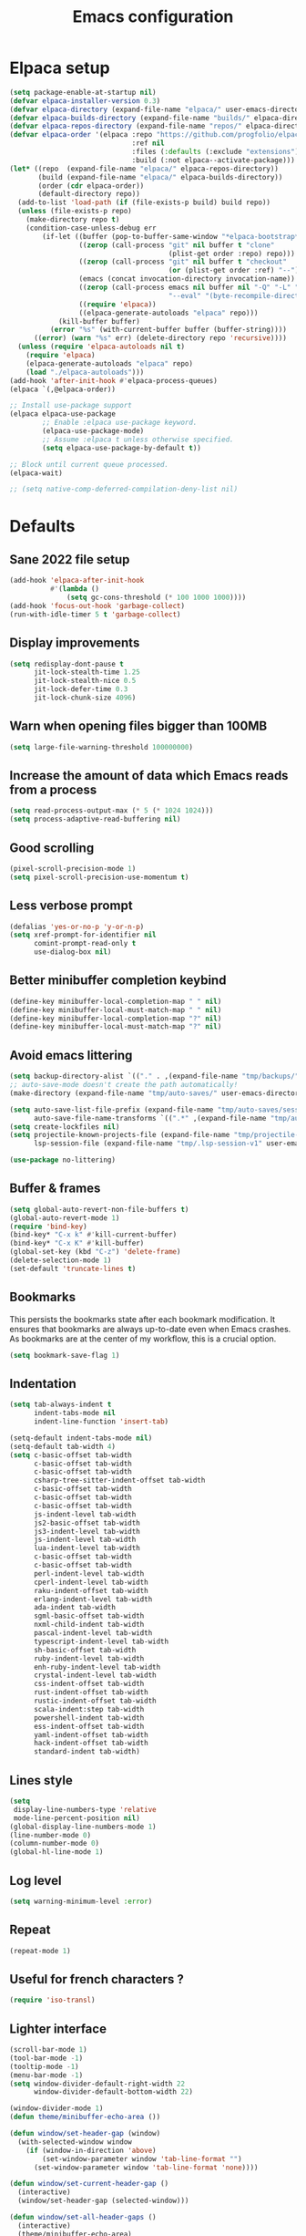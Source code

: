 #+TITLE: Emacs configuration
#+PROPERTY: header-args:emacs-lisp :tangle .emacs.d/init.el :mkdirp yes

* Elpaca setup
 #+BEGIN_SRC emacs-lisp
   (setq package-enable-at-startup nil)
   (defvar elpaca-installer-version 0.3)
   (defvar elpaca-directory (expand-file-name "elpaca/" user-emacs-directory))
   (defvar elpaca-builds-directory (expand-file-name "builds/" elpaca-directory))
   (defvar elpaca-repos-directory (expand-file-name "repos/" elpaca-directory))
   (defvar elpaca-order '(elpaca :repo "https://github.com/progfolio/elpaca.git"
                                 :ref nil
                                 :files (:defaults (:exclude "extensions"))
                                 :build (:not elpaca--activate-package)))
   (let* ((repo  (expand-file-name "elpaca/" elpaca-repos-directory))
          (build (expand-file-name "elpaca/" elpaca-builds-directory))
          (order (cdr elpaca-order))
          (default-directory repo))
     (add-to-list 'load-path (if (file-exists-p build) build repo))
     (unless (file-exists-p repo)
       (make-directory repo t)
       (condition-case-unless-debug err
           (if-let ((buffer (pop-to-buffer-same-window "*elpaca-bootstrap*"))
                    ((zerop (call-process "git" nil buffer t "clone"
                                          (plist-get order :repo) repo)))
                    ((zerop (call-process "git" nil buffer t "checkout"
                                          (or (plist-get order :ref) "--"))))
                    (emacs (concat invocation-directory invocation-name))
                    ((zerop (call-process emacs nil buffer nil "-Q" "-L" "." "--batch"
                                          "--eval" "(byte-recompile-directory \".\" 0 'force)")))
                    ((require 'elpaca))
                    ((elpaca-generate-autoloads "elpaca" repo)))
               (kill-buffer buffer)
             (error "%s" (with-current-buffer buffer (buffer-string))))
         ((error) (warn "%s" err) (delete-directory repo 'recursive))))
     (unless (require 'elpaca-autoloads nil t)
       (require 'elpaca)
       (elpaca-generate-autoloads "elpaca" repo)
       (load "./elpaca-autoloads")))
   (add-hook 'after-init-hook #'elpaca-process-queues)
   (elpaca `(,@elpaca-order))
#+END_SRC

#+BEGIN_SRC emacs-lisp
  ;; Install use-package support
  (elpaca elpaca-use-package
          ;; Enable :elpaca use-package keyword.
          (elpaca-use-package-mode)
          ;; Assume :elpaca t unless otherwise specified.
          (setq elpaca-use-package-by-default t))

  ;; Block until current queue processed.
  (elpaca-wait)
  
  ;; (setq native-comp-deferred-compilation-deny-list nil)
#+END_SRC

* Defaults
** Sane 2022 file setup
#+BEGIN_SRC emacs-lisp
  (add-hook 'elpaca-after-init-hook
            #'(lambda ()
                (setq gc-cons-threshold (* 100 1000 1000))))
  (add-hook 'focus-out-hook 'garbage-collect)
  (run-with-idle-timer 5 t 'garbage-collect)
#+END_SRC

** Display improvements
#+BEGIN_SRC emacs-lisp
  (setq redisplay-dont-pause t
        jit-lock-stealth-time 1.25
        jit-lock-stealth-nice 0.5
        jit-lock-defer-time 0.3
        jit-lock-chunk-size 4096)
#+END_SRC

** Warn when opening files bigger than 100MB
#+BEGIN_SRC emacs-lisp
  (setq large-file-warning-threshold 100000000)
#+END_SRC

** Increase the amount of data which Emacs reads from a process
#+BEGIN_SRC emacs-lisp
(setq read-process-output-max (* 5 (* 1024 1024)))
(setq process-adaptive-read-buffering nil)
#+END_SRC

** Good scrolling
#+begin_src emacs-lisp
  (pixel-scroll-precision-mode 1)
  (setq pixel-scroll-precision-use-momentum t)
#+end_src

** Less verbose prompt
#+BEGIN_SRC emacs-lisp
  (defalias 'yes-or-no-p 'y-or-n-p)
  (setq xref-prompt-for-identifier nil
        comint-prompt-read-only t
        use-dialog-box nil)
#+END_SRC

** Better minibuffer completion keybind
#+begin_src emacs-lisp
  (define-key minibuffer-local-completion-map " " nil)
  (define-key minibuffer-local-must-match-map " " nil)
  (define-key minibuffer-local-completion-map "?" nil)
  (define-key minibuffer-local-must-match-map "?" nil)
#+end_src

** Avoid emacs littering
#+BEGIN_SRC emacs-lisp
  (setq backup-directory-alist `(("." . ,(expand-file-name "tmp/backups/" user-emacs-directory))))
  ;; auto-save-mode doesn't create the path automatically!
  (make-directory (expand-file-name "tmp/auto-saves/" user-emacs-directory) t)
  
  (setq auto-save-list-file-prefix (expand-file-name "tmp/auto-saves/sessions/" user-emacs-directory)
        auto-save-file-name-transforms `((".*" ,(expand-file-name "tmp/auto-saves/" user-emacs-directory) t)))
  (setq create-lockfiles nil)
  (setq projectile-known-projects-file (expand-file-name "tmp/projectile-bookmarks.eld" user-emacs-directory)
        lsp-session-file (expand-file-name "tmp/.lsp-session-v1" user-emacs-directory))
  
  (use-package no-littering)
#+END_SRC

** Buffer & frames
#+BEGIN_SRC emacs-lisp
  (setq global-auto-revert-non-file-buffers t)
  (global-auto-revert-mode 1)
  (require 'bind-key)
  (bind-key* "C-x k" #'kill-current-buffer)
  (bind-key* "C-x K" #'kill-buffer)
  (global-set-key (kbd "C-z") 'delete-frame)
  (delete-selection-mode 1)
  (set-default 'truncate-lines t)
#+END_SRC

** Bookmarks
This persists the bookmarks state after each bookmark modification.
It ensures that bookmarks are always up-to-date even when Emacs crashes.
As bookmarks are at the center of my workflow, this is a crucial option.

#+begin_src emacs-lisp
  (setq bookmark-save-flag 1)
#+end_src

** Indentation
#+BEGIN_SRC emacs-lisp
  (setq tab-always-indent t
        indent-tabs-mode nil
        indent-line-function 'insert-tab)
  
  (setq-default indent-tabs-mode nil)
  (setq-default tab-width 4)
  (setq c-basic-offset tab-width
        c-basic-offset tab-width
        c-basic-offset tab-width
        csharp-tree-sitter-indent-offset tab-width
        c-basic-offset tab-width
        c-basic-offset tab-width
        c-basic-offset tab-width
        js-indent-level tab-width
        js2-basic-offset tab-width
        js3-indent-level tab-width
        js-indent-level tab-width
        lua-indent-level tab-width
        c-basic-offset tab-width
        c-basic-offset tab-width
        perl-indent-level tab-width
        cperl-indent-level tab-width
        raku-indent-offset tab-width
        erlang-indent-level tab-width
        ada-indent tab-width
        sgml-basic-offset tab-width
        nxml-child-indent tab-width
        pascal-indent-level tab-width
        typescript-indent-level tab-width
        sh-basic-offset tab-width
        ruby-indent-level tab-width
        enh-ruby-indent-level tab-width
        crystal-indent-level tab-width
        css-indent-offset tab-width
        rust-indent-offset tab-width
        rustic-indent-offset tab-width
        scala-indent:step tab-width
        powershell-indent tab-width
        ess-indent-offset tab-width
        yaml-indent-offset tab-width
        hack-indent-offset tab-width
        standard-indent tab-width)
#+END_SRC

** Lines style
#+begin_src emacs-lisp
  (setq
   display-line-numbers-type 'relative
   mode-line-percent-position nil)
  (global-display-line-numbers-mode 1)
  (line-number-mode 0)
  (column-number-mode 0)
  (global-hl-line-mode 1)
#+end_src

** Log level
#+BEGIN_SRC emacs-lisp
  (setq warning-minimum-level :error)
#+END_SRC

** Repeat
#+begin_src emacs-lisp
  (repeat-mode 1)
#+end_src

** Useful for french characters ?
#+begin_src emacs-lisp
  (require 'iso-transl)
#+end_src

** Lighter interface
#+BEGIN_SRC emacs-lisp
  (scroll-bar-mode 1)
  (tool-bar-mode -1)
  (tooltip-mode -1)
  (menu-bar-mode -1)
  (setq window-divider-default-right-width 22
        window-divider-default-bottom-width 22)

  (window-divider-mode 1)
  (defun theme/minibuffer-echo-area ())

  (defun window/set-header-gap (window)
    (with-selected-window window
      (if (window-in-direction 'above)
          (set-window-parameter window 'tab-line-format "")
        (set-window-parameter window 'tab-line-format 'none))))

  (defun window/set-current-header-gap ()
    (interactive)
    (window/set-header-gap (selected-window)))

  (defun window/set-all-header-gaps ()
    (interactive)
    (theme/minibuffer-echo-area)
    (dolist (frame (frame-list))
      (with-selected-frame frame
        (dolist (window (window-list))
          (window/set-header-gap window)))))


  (add-hook 'window-configuration-change-hook #'window/set-all-header-gaps)
#+END_SRC

** Fonts setting
#+BEGIN_SRC emacs-lisp
  (setq-default fill-column 100)

  (set-face-attribute 'default nil :font "SauceCodePro NF-11")

  ;; Set the fixed pitch face
  (set-face-attribute 'fixed-pitch nil :font "SauceCodePro NF-11")

  ;; Set the variable pitch face
  (set-face-attribute 'variable-pitch nil :font "Cantarell-11" :weight 'regular)

  (defun disable-mixed-pitch ()
    (interactive)
    (mixed-pitch-mode -1))

  (use-package mixed-pitch
    :hook
    (org-mode . mixed-pitch-mode))
#+END_SRC

* Utils
#+BEGIN_SRC emacs-lisp
  (defun utils/s-truncate (len s &optional ellipsis)
    "Like `s-truncate' but
  - return S when LEN is nil
  - return empty string when len is shorter than ELLIPSIS"
    (declare (pure t) (side-effect-free t))
    (let ((ellipsis (or ellipsis "...")))
      (cond
       ((null len) s)
       ((< len (length ellipsis)) "")
       (t (s-truncate len s ellipsis)))))
#+END_SRC

* Dracula theme
#+BEGIN_SRC emacs-lisp
  (load-file "~/.emacs.d/custom_packages/dracula-theme.el")
  (load-theme 'dracula t)

  (fringe-mode '(24 . 8))

  (defun theme/minibuffer-echo-area ()
    (interactive)
    (dolist (buf '( " *Minibuf-1*"))
      (with-current-buffer (get-buffer-create buf)
        (face-remap-add-relative 'default :background "#44475a")
        (face-remap-add-relative 'fringe :background "#44475a")))
    (dolist (buf '(" *Minibuf-0*" " *Echo Area 0*" " *Echo Area 1*"))
      (with-current-buffer (get-buffer-create buf)
        (when (= (buffer-size) 0)
          (insert " "))
        ;; Don't allow users to kill these buffers, as it destroys the hack
        (add-hook 'kill-buffer-query-functions #'ignore nil 'local)
        (set-window-scroll-bars (minibuffer-window) nil nil)
        (face-remap-add-relative 'default :background "#282a36")
        (face-remap-add-relative 'fringe :background "#282a36"))))
#+END_SRC

* All the icons
#+BEGIN_SRC emacs-lisp
  (use-package all-the-icons
    :if (display-graphic-p))
#+END_SRC

* Doom mode-line
#+BEGIN_SRC emacs-lisp
  (use-package doom-modeline
    :config
    (defun my-doom-modeline--font-height ()
      "Calculate the actual char height of the mode-line."
      (- (frame-char-height) 10))
    (advice-add #'doom-modeline--font-height :override #'my-doom-modeline--font-height)
    (setq doom-modeline-battery nil
          doom-modeline-time nil
          doom-modeline-workspace-name nil
          doom-modeline-bar-width 1
          doom-modeline-window-width-limit nil
          doom-modeline-height 22
          doom-modeline-major-mode-icon nil
          doom-modeline-icon t
          doom-modeline-unicode-fallback nil
          doom-modeline-buffer-file-name-style 'relative-from-project)

    (setq all-the-icons-scale-factor 0.95)

    (remove-hook 'display-time-mode-hook #'doom-modeline-override-time-modeline)
    (remove-hook 'doom-modeline-mode-hook #'doom-modeline-override-time-modeline)

    (defun doom-modeline/segment--buffer-info (orig-fn &rest args)
      "`doom-modeline-segment--buffer-info' but truncate."
      (let ((max-size (window-width)))
        (utils/s-truncate (max 10 (- max-size (if (> max-size 93) 30 50)))
                          (format-mode-line (apply orig-fn args))
                          "...")))

    (advice-add #'doom-modeline-segment--buffer-info :around #'doom-modeline/segment--buffer-info)

    (doom-modeline-mode 1))
#+END_SRC

* Search & completion
** Built-in setup
#+begin_src emacs-lisp
    (setq tab-always-indent t
          completions-format 'one-column
          completions-header-format nil
          completion-show-help t
          completion-show-inline-help t
          completions-max-height nil
          completion-auto-select nil)

    (setq-default isearch-lazy-count t
                  isearch-allow-motion t)
  #+end_src

** Vertico
#+BEGIN_SRC emacs-lisp
  (use-package vertico
    :config
    (load-file "~/.emacs.d/elpaca/repos/vertico/extensions/vertico-multiform.el")
    (load-file "~/.emacs.d/elpaca/repos/vertico/extensions/vertico-flat.el")
    (setq vertico-cycle t
          vertico-flat-format '(:multiple
                                #("| %s" 0 1
                                  (face minibuffer-prompt)
                                  3 4
                                  (face minibuffer-prompt))
                                :single
                                #("| %s" 0 1
                                  (face minibuffer-prompt)
                                  1 3
                                  (face success)
                                  3 4
                                  (face minibuffer-prompt))
                                :prompt
                                #("| %s" 0 1
                                  (face minibuffer-prompt)
                                  3 4
                                  (face minibuffer-prompt))
                                :separator
                                #("    " 0 3
                                  (face minibuffer-prompt))
                                :ellipsis
                                #("…" 0 1
                                  (face minibuffer-prompt))
                                :no-match "| No match"))
    (vertico-mode 1))

  (use-package vertico-posframe
    :config
    (defun vertico/reset-position ()
      (interactive)
      (setq vertico/position nil))
    (vertico/reset-position)
    (advice-add 'vertico-posframe--minibuffer-exit-hook :after #'vertico/reset-position)

    (defun vertico/posframe-poshandler-point (info)
      (let ((position
             (if vertico/position
                 vertico/position
               (if (eq (buffer-local-value 'major-mode (window-buffer (old-selected-window))) 'exwm-mode)
                   (posframe-poshandler-window-center info)
                 (posframe-poshandler-point-1 info)))))
        (setq vertico/position position)
        vertico/position))

    (setq vertico-posframe-poshandler 'vertico/posframe-poshandler-point
          vertico-posframe-border-width 8
          vertico-posframe-min-width 120)

    (vertico-posframe-mode 1)

    (defun posframe/poshandler-frame-top-left-corner (_info)
      (cons 0 (tab-bar-height (selected-frame) 1)))

    (defun posframe/poshandler-frame-top-right-corner (_info)
      (cons -1 (tab-bar-height (selected-frame) 1)))

    (defun vertico/consult-buffer-top-right ()
      (interactive)
      (let ((vertico-posframe-poshandler 'posframe/poshandler-frame-top-right-corner))
        (consult-buffer)))

    (defun vertico/app-launcher-run-app-top-left ()
      (interactive)
      (let ((vertico-posframe-poshandler 'posframe/poshandler-frame-top-left-corner))
        (app-launcher-run-app))))
#+END_SRC

** Company
#+BEGIN_SRC emacs-lisp
  (use-package company
    :hook (emacs-lisp-mode . (lambda () (setq-local company-backends '(company-elisp))))
    :bind (:map company-active-map
                ("<tab>" . company-complete-selection))
    (:map company-active-map
          ("<return>" . nil)
          ("RET" . nil)
          ("M-<return>" . company-complete-selection))
    :config
    (setq company-require-match nil
          company-minimum-prefix-length 1
          company-idle-delay 0.3
          company-selection-wrap-around t
          company-tooltip-limit 10
          company-backends '((company-files :separate company-yasnippet :separate company-capf)))
    (global-company-mode))

  (use-package company-box
    :hook (org-mode . company-box-mode)
    :config
    (setq
     company-box-scrollbar nil
     company-box-doc-enable nil))
#+END_SRC

** Embark
#+BEGIN_SRC emacs-lisp
  (use-package embark
    :bind (
           :map minibuffer-local-map
           ("C-c e" . embark-act)))
#+END_SRC

** Consult
#+BEGIN_SRC emacs-lisp
  (use-package consult
    :bind (;; C-c bindings (mode-specific-map)
           ("C-c h" . consult-history)
           ("C-c m" . consult-mode-command)
           ("C-c k" . consult-kmacro)
           ;; C-x bindings (ctl-x-map)
           ("C-x M-:" . consult-complex-command)     ;; orig. repeat-complex-command
           ("C-x b" . consult-buffer)                ;; orig. switch-to-buffer
           ("C-x 4 b" . consult-buffer-other-window) ;; orig. switch-to-buffer-other-window
           ("C-x 5 b" . consult-buffer-other-frame)  ;; orig. switch-to-buffer-other-frame
           ("C-x r b" . consult-bookmark)            ;; orig. bookmark-jump
           ("C-c b" . consult-bookmark)
           ("C-x p b" . consult-project-buffer)      ;; orig. project-switch-to-buffer
           ;; Custom M-# bindings for fast register access
           ("M-#" . consult-register-load)
           ("M-'" . consult-register-store)          ;; orig. abbrev-prefix-mark (unrelated)
           ("C-M-#" . consult-register)
           ;; Other custom bindings
           ("M-y" . consult-yank-pop)                ;; orig. yank-pop
           ("<help> a" . consult-apropos)            ;; orig. apropos-command
           ;; M-g bindings (goto-map)
           ("M-g e" . consult-compile-error)
           ("M-g f" . consult-flycheck)               ;; Alternative: consult-flycheck
           ("M-g g" . consult-goto-line)             ;; orig. goto-line
           ("M-g M-g" . consult-goto-line)           ;; orig. goto-line
           ("M-g o" . consult-outline)               ;; Alternative: consult-org-heading
           ("M-g m" . consult-mark)
           ("M-g k" . consult-global-mark)
           ("M-g i" . consult-imenu)
           ("M-g I" . consult-imenu-multi)
           ;; M-s bindings (search-map)
           ("M-s e" . consult-isearch-history)
           ("M-s d" . consult-find)
           ("M-s D" . consult-locate)
           ("M-s g" . consult-grep)
           ("M-s G" . consult-git-grep)
           ("M-s r" . consult-ripgrep)
           ("M-s l" . consult-line)
           ("M-s L" . consult-line-multi)
           ("M-s m" . consult-multi-occur)
           ("M-s k" . consult-keep-lines)
           ("M-s u" . consult-focus-lines)
           ;; Minibuffer history
           :map minibuffer-local-map
           ("M-s" . consult-history)                 ;; orig. next-matching-history-element
           ("M-r" . consult-history))                ;; orig. previous-matching-history-element
    :init
    (setq register-preview-delay 0.5
          register-preview-function #'consult-register-format
          xref-show-xrefs-function #'consult-xref
          xref-show-definitions-function #'consult-xref
          consult-buffer-sources '(consult--source-hidden-buffer consult--source-modified-buffer consult--source-buffer consult--source-recent-file consult--source-file-register consult--source-project-buffer-hidden consult--source-project-recent-file-hidden))

    (advice-add #'register-preview :override #'consult-register-window)
    :config
    (consult-customize
     consult-theme
     :preview-key "M-."
     consult-ripgrep consult-git-grep consult-grep
     consult-bookmark consult-recent-file consult-xref
     consult--source-bookmark consult--source-recent-file
     consult--source-buffer
     :preview-key "M-."
     consult--source-project-recent-file
     :preview-key "M-.")
    (setq consult-narrow-key "<"))

  (use-package embark-consult)
#+END_SRC

** Orderless
#+BEGIN_SRC emacs-lisp
  (use-package orderless
    :init
    (setq completion-styles '(orderless)
    completion-category-defaults nil
    completion-category-overrides '((file (styles partial-completion)))))
#+END_SRC

* Org mode
#+BEGIN_SRC emacs-lisp
  (use-package org
    :config
    (setq org-confirm-babel-evaluate nil)
    (defun org/org-babel-tangle-config ()
      (when (or (string-equal (buffer-file-name)
                              (expand-file-name "~/.dotfiles/README.org"))
                (string-equal (buffer-file-name)
                              (expand-file-name "~/.dotfiles/qutebrowser/README.org"))
                (string-equal (buffer-file-name)
                              (expand-file-name "~/.dotfiles/emacs/README.org"))
                (string-equal (buffer-file-name)
                              (expand-file-name "~/.dotfiles/emacs/desktop.org"))
                (string-equal (buffer-file-name)
                              (expand-file-name "~/.dotfiles/herbstluftwm/README.org"))
                (string-equal (buffer-file-name)
                              (expand-file-name "~/.dotfiles/rofi/README.org"))
                (string-equal (buffer-file-name)
                              (expand-file-name "~/.dotfiles/polybar/README.org"))
                (string-equal (buffer-file-name)
                              (expand-file-name "~/.dotfiles/kmonad/README.org"))
                (string-equal (buffer-file-name)
                              (expand-file-name "~/.dotfiles/emacs/local.org")))
        ;; Dynamic scoping to the rescue
        (let ((org-confirm-babel-evaluate nil))
          (org-babel-tangle))))
    (add-hook 'org-mode-hook (lambda () (add-hook 'after-save-hook #'org/org-babel-tangle-config)))
    (custom-set-faces
     '(org-level-1 ((t (:inherit outline-1 :height 2.5))))
     '(org-level-2 ((t (:inherit outline-2 :height 1.8))))
     '(org-level-3 ((t (:inherit outline-3 :height 1.4))))
     '(org-level-4 ((t (:inherit outline-4 :height 1.2))))
     '(org-level-5 ((t (:inherit outline-5 :height 1.0))))))
#+END_SRC

** Org modern (pimp my org)
#+BEGIN_SRC emacs-lisp
  (use-package org-modern
    :config
    (setq
     ;; Edit settings
     org-auto-align-tags nil
     org-tags-column 0
     org-catch-invisible-edits 'show-and-error
     org-special-ctrl-a/e t
     org-insert-heading-respect-content t

     ;; Org styling, hide markup etc.
     org-hide-emphasis-markers t
     org-pretty-entities nil
     org-ellipsis "…"

     ;; Agenda styling
     org-agenda-block-separator ?─
     org-agenda-time-grid
     '((daily today require-timed)
       (800 1000 1200 1400 1600 1800 2000)
       " ┄┄┄┄┄ " "┄┄┄┄┄┄┄┄┄┄┄┄┄┄┄")
     org-agenda-current-time-string
     "⭠ now ─────────────────────────────────────────────────")

    ;; Enable org-modern-mode
    (add-hook 'org-mode-hook #'org-modern-mode)
    (add-hook 'orgtbl-mode #'org-modern-mode)
    (add-hook 'org-agenda-finalize-hook #'org-modern-agenda))
#+END_SRC
* Time package

#+BEGIN_SRC emacs-lisp
  (use-package time
    :elpaca nil
    :commands world-clock
    :config
    (setq display-time-interval 60)
    (setq display-time-mail-directory nil)
    (setq display-time-default-load-average nil))
#+END_SRC

* Wait for previous packages to load
#+BEGIN_SRC emacs-lisp
  (elpaca-wait)
#+END_SRC

* Tab bar setup
#+BEGIN_SRC emacs-lisp
  (setq tab/space-between-status-element "    ")

  (defun tab-bar-format-menu-bar ()
    "Produce the Menu button for the tab bar that shows the menu bar."
    `((menu-bar menu-item (propertize (concat " " (all-the-icons-material "power_settings_new" :v-adjust -0.15 :height 1.3)))
                tab-bar-menu-bar :help "Menu Bar")))

  (defun tab-bar/application-launcher (event)
    "Launch application"
    (interactive "e")
    (vertico/app-launcher-run-app-top-left))

  (defun tab-bar-format-application-launcher ()
    "Produce the Menu button for the tab bar application launcher."
    `((menu-bar menu-item (propertize (concat tab/space-between-status-element (all-the-icons-material "apps" :v-adjust -0.14 :height 1.3)))
                tab-bar/application-launcher :help "Application launcher")))

  (defun tab-bar/kill-buffer (event)
    "Close selected buffer"
    (interactive "e")
    (kill-current-buffer))

  (defun tab-bar-format-kill-buffer ()
    "Produce the Menu button for the tab bar close buffer."
    `((menu-bar menu-item ""
                tab-bar/kill-buffer :help "Close selected buffer")))

  (defun tab-bar/close-window (event)
    "Close selected window"
    (interactive "e")
    (delete-window))

  (defun tab-bar-format-close-window ()
    "Produce the Menu button for the tab bar close window."
    `((menu-bar menu-item "    "
                tab-bar/close-window :help "Close selected window")))

  (defun tab-bar/switch-buffer (event)
    "Switch buffer"
    (interactive "e")
    (vertico/consult-buffer-top-right))

  (defun tab-bar-format-switch-buffer ()
    "Produce the Menu button for the tab bar switch buffer."
    `((menu-bar menu-item ""
                tab-bar/switch-buffer :help "Switch current buffer")))

  (defun tab/tab-bar-tab-face-default (tab)
    (if (and (> (length (tab-bar-tabs)) 1) (eq (car tab) 'current-tab)) 'tab-bar-tab 'tab-bar-tab-inactive))

  (defun tab/tab-bar-tab-name-format (tab i)
    (let ((current-p (eq (car tab) 'current-tab)))
      (propertize
       (concat tab/space-between-status-element (if (and tab-bar-tab-hints (> (length (tab-bar-tabs)) 1)) (format "%d: " i))
               (alist-get 'name tab)
               tab/space-between-status-element)
       'face (funcall tab-bar-tab-face-function tab))))

  (setq tab-bar-format '(tab-bar-separator
                         tab-bar-format-menu-bar
                         tab-bar-separator
                         tab-bar-format-application-launcher
                         tab-bar-separator
                         tab-bar-format-tabs
                         tab-bar-separator
                         tab-bar-format-align-right
                         tab-bar-format-global
                         tab-bar-separator
                         tab-bar-format-switch-buffer
                         tab-bar-separator
                         tab-bar-format-close-window
                         tab-bar-format-kill-buffer
                         tab-bar-separator)
        tab-bar-tab-face-function 'tab/tab-bar-tab-face-default)

  (defun tab/setup ()
    (interactive)
    (display-time-mode -1)
    (display-battery-mode -1)

    (setq tab-bar-tab-name-format-function #'tab/tab-bar-tab-name-format
          tab-bar-close-button-show nil
          tab-bar-tab-hints t
          tab-bar-border 1
          tab-bar-auto-width-max nil
          tab-bar-auto-width t)

    (setq global-mode-string '("" display-time-string tab/space-between-status-element battery-mode-line-string tab/space-between-status-element))

    (setq display-time-format (concat tab/space-between-status-element "  " (all-the-icons-faicon "clock-o" :v-adjust 0) "   %d-%m-%Y %H:%M"))
    (display-time-mode 1)

    (when (and battery-status-function
               (not (string-match-p "N/A"
                                    (battery-format "%B"
                                                    (funcall battery-status-function))))
               (not (string-match-p "unknown"
                                    (battery-format "%B"
                                                    (funcall battery-status-function)))))
      (setq battery-mode-line-format
            (cond ((eq battery-status-function #'battery-linux-proc-acpi) "%b%p%%,%d°C")
                  (battery-status-function "%b%p%%")))
      (display-battery-mode 1)
      (defun battery-update ()
        "Update battery status information in the mode line."
        (let* ((data (and battery-status-function (funcall battery-status-function)))
               (percentage (car (read-from-string (cdr (assq ?p data)))))
               (status (cdr (assoc ?L data)))
               (charging? (or (string-equal "AC" status)
                              (string-equal "on-line" status)))
               (res (and battery-mode-line-format
                         (or (not (numberp percentage))
                             (<= percentage battery-mode-line-limit))
                         (cond (charging? (concat "    " (all-the-icons-alltheicon "battery-charging" :v-adjust 0 :height 1.3) "  " (battery-format battery-mode-line-format data)))
                               ((< percentage 5) (concat "    " (all-the-icons-faicon "battery-empty" :v-adjust 0.05) "  " (battery-format battery-mode-line-format data)))
                               ((< percentage 25) (concat "    " (all-the-icons-faicon "battery-quarter" :v-adjust 0.05) "  " (battery-format battery-mode-line-format data)))
                               ((< percentage 50) (concat "    " (all-the-icons-faicon "battery-half" :v-adjust 0.05) "  " (battery-format battery-mode-line-format data)))
                               ((< percentage 95) (concat "    " (all-the-icons-faicon "battery-three-quarters" :v-adjust 0.05) "  " (battery-format battery-mode-line-format data)))
                               (t (concat "  " (all-the-icons-faicon "battery-full" :v-adjust 0.05) "  " (battery-format battery-mode-line-format data))))))
               (len (length res)))
          (unless (zerop len)
            (cond ((not (numberp percentage)))
                  ((< percentage battery-load-critical)
                   (add-face-text-property 0 len 'battery-load-critical t res))
                  ((< percentage battery-load-low)
                   (add-face-text-property 0 len 'battery-load-low t res)))
            (put-text-property 0 len 'help-echo "Battery status information" res))
          (setq battery-mode-line-string (or res ""))
          (run-hook-with-args 'battery-update-functions data))
        (force-mode-line-update t))
      (battery-update))

    (setq global-mode-string '("" display-time-string battery-mode-line-string tab/space-between-status-element)))

  (tab-bar-mode 1)

  (add-hook 'elpaca-after-init-hook #'tab/setup)
#+END_SRC

* Start desktop mode if needed
#+BEGIN_SRC emacs-lisp
  (autoload 'exwm-enable "~/.emacs.d/desktop.el")
#+END_SRC

* Movement packages
** Ace window
#+BEGIN_SRC emacs-lisp
  (use-package ace-window
    :config
    (global-set-key (kbd "M-o") 'ace-window)
    (setq
     aw-keys '(?1 ?2 ?3 ?4 ?5 ?6 ?7 ?8 ?9 ?0)
     aw-background nil
     aw-dispatch-always t
     aw-display-mode-overlay nil
     aw-minibuffer-flag t)
    (setq aw-dispatch-alist
          '((?x aw-delete-window "Delete Window")
            (?M aw-swap-window "Swap Windows")
            (?m aw-move-window "Move Window")
            (?c aw-copy-window "Copy Window")
            (?j aw-switch-buffer-in-window "Select Buffer")
            (?n aw-flip-window)
            (?u aw-switch-buffer-other-window "Switch Buffer Other Window")
            (?c aw-split-window-fair "Split Fair Window")
            (?v aw-split-window-vert "Split Vert Window")
            (?b aw-split-window-horz "Split Horz Window")
            (?o delete-other-windows "Delete Other Windows")
            (?? aw-show-dispatch-help)))
    (ace-window-display-mode 1))
#+END_SRC

** Avy
#+BEGIN_SRC emacs-lisp
  (use-package avy
    :config
    (require 'bind-key)
    (bind-key "M-j" #'avy-goto-char-timer))
#+END_SRC

** Multiple cursors (with macrursors)
  (use-package multiple-cursors
    :hook
    ((multiple-cursors-mode . (lambda ()
                                (set-face-attribute 'mc/cursor-bar-face nil :height 1 :background nil :inherit 'cursor))))
    :config
    (global-set-key (kbd "C-S-c C-S-c") 'mc/edit-lines)
    (global-set-key (kbd "C->") 'mc/mark-next-like-this)
    (global-set-key (kbd "C-<") 'mc/mark-previous-like-this)
    (global-set-key (kbd "C-;") 'mc/mark-all-like-this)
    (global-set-key (kbd "C-S-<mouse-1>") 'mc/add-cursor-on-click)
    (setq mc/black-list-prefer t))
#+BEGIN_SRC emacs-lisp
  (elpaca (macrursors :host github :repo "corytertel/macrursors"))

  (eval-after-load "macrursors"
    '(progn (dolist (mode '(company-mode))
              (add-hook 'macrursors-pre-finish-hook mode)
              (add-hook 'macrursors-post-finish-hook mode))
            (define-prefix-command 'macrursors-mark-map)
            (global-set-key (kbd "C-c SPC") #'macrursors-select)
            (global-set-key (kbd "C->") #'macrursors-mark-next-instance-of)
            (global-set-key (kbd "C-<") #'macrursors-mark-previous-instance-of)
            (global-set-key (kbd "C-;") 'macrursors-mark-map)
            (define-key macrursors-mark-map (kbd "C-;") #'macrursors-mark-all-instances-of)
            (define-key macrursors-mark-map (kbd ";") #'macrursors-mark-all-instances-of)
            (define-key macrursors-mark-map (kbd "i") #'macrursors-mark-all-lines-or-instances)
            (define-key macrursors-mark-map (kbd "l") #'macrursors-mark-all-lists)
            (define-key macrursors-mark-map (kbd "s") #'macrursors-mark-all-symbols)
            (define-key macrursors-mark-map (kbd "e") #'macrursors-mark-all-sexps)
            (define-key macrursors-mark-map (kbd "f") #'macrursors-mark-all-defuns)
            (define-key macrursors-mark-map (kbd "n") #'macrursors-mark-all-numbers)
            (define-key macrursors-mark-map (kbd ".") #'macrursors-mark-all-sentences)
            (define-key macrursors-mark-map (kbd "r") #'macrursors-mark-all-lines)))
#+END_SRC

** kmacro-x
#+BEGIN_SRC emacs-lisp
  (use-package kmacro-x
    :init (kmacro-x-atomic-undo-mode 1))
#+END_SRC

** Easy mark
#+BEGIN_SRC emacs-lisp
  (use-package easy-kill
    :config
    (global-set-key (kbd "C-=") 'easy-mark))
#+END_SRC

** vundu
#+begin_src emacs-lisp
  (use-package vundo
    :config
    (setq vundo-glyph-alist vundo-unicode-symbols)
    (global-unset-key (kbd "C-?"))
    (global-set-key (kbd "C-?") 'vundo))
#+end_src

* Advanced Appearance
** Posframe
Handle absolute posframe position. This allows for deparenting, ensuring windows are placed on top of X windows in EXWM for instance.

#+BEGIN_SRC emacs-lisp
  (with-eval-after-load 'posframe
    (defun posframe/deparent (frame)
      (set-frame-parameter frame 'parent-frame nil)
      frame)

    (advice-add 'posframe-show :filter-return #'posframe/deparent)

    (defun posframe/poshandler-window-bottom-left-corner (info)
      "Posframe's position handler.

  This poshandler function let bottom left corner of posframe align to
  bottom left corner of window.

  The structure of INFO can be found in docstring of
  `posframe-show'."
      (let* ((parent-frame (plist-get info :parent-frame))
             (parent-frame-position (frame-position parent-frame))
             (window-left (+ (car parent-frame-position) (plist-get info :parent-window-left)))
             (window-top (+ (cdr parent-frame-position) (plist-get info :parent-window-top)))
             (window-height (plist-get info :parent-window-height))
             (posframe-height (plist-get info :posframe-height))
             (mode-line-height (plist-get info :mode-line-height)))
        (cons window-left
              (+ window-top window-height
                 (- 0 mode-line-height posframe-height)))))

    (defun posframe/poshandler-window-bottom-center (info)
      "Posframe's position handler.

      This poshandler function let bottom edge center of posframe align
      to bottom edge center of window.

      The structure of INFO can be found in docstring of
      `posframe-show'."
      (let* ((parent-frame (plist-get info :parent-frame))
             (parent-frame-position (frame-position parent-frame))
             (window-left (+ (car parent-frame-position) (plist-get info :parent-window-left)))
             (window-top (+ (cdr parent-frame-position) (plist-get info :parent-window-top)))
             (window-width (plist-get info :parent-window-width))
             (window-height (plist-get info :parent-window-height))
             (posframe-width (plist-get info :posframe-width))
             (posframe-height (plist-get info :posframe-height))
             (mode-line-height (plist-get info :mode-line-height)))
        (cons (max 0 (+ window-left (/ (- window-width posframe-width (window-right-divider-width)) 2)))
              (+ window-top window-height
                 (- 0 mode-line-height posframe-height)))))

    (defun posframe/poshandler-window-top-or-bottom-right-corner (info)
      "Posframe's position handler.

        This poshandler function let top right corner of posframe align to
        top left right of window.

        The structure of INFO can be found in docstring of
        `posframe-show'."
      (let* ((parent-frame (plist-get info :parent-frame))
             (parent-frame-position (frame-position parent-frame))
             (window-left (+ (car parent-frame-position) (plist-get info :parent-window-left)))
             (window-top (+ (cdr parent-frame-position) (plist-get info :parent-window-top)))
             (window-width (plist-get info :parent-window-width))
             (window-height (plist-get info :parent-window-height))
             (posframe-width (plist-get info :posframe-width))
             (posframe-height (plist-get info :posframe-height))
             (x (- (+ window-left window-width) posframe-width (window-right-divider-width)))
             (top-y (+ window-top (window-header-line-height))))
        (if (> (cdr (window-absolute-pixel-position)) (+ top-y posframe-height))
            (cons x top-y)
          (cons x (- (+ top-y window-height) posframe-height (window-mode-line-height)))))))
#+END_SRC
** Hideshow
#+BEGIN_SRC emacs-lisp
  (use-package hideshow
    :elpaca nil
    :hook
    (prog-mode . hs-minor-mode)
    :bind (
           :map prog-mode-map
           ("C-<tab>" . hs-cycle)
           ("C-<iso-lefttab>" . hs-global-cycle))
    :config
    (defun hs-cycle (&optional level)
      (interactive "p")
      (let (message-log-max
            (inhibit-message t))
        (if (= level 1)
            (pcase last-command
              ('hs-cycle
               (hs-hide-level 1)
               (setq this-command 'hs-cycle-children))
              ('hs-cycle-children
               ;; TODO: Fix this case. `hs-show-block' needs to be
               ;; called twice to open all folds of the parent
               ;; block.
               (save-excursion (hs-show-block))
               (hs-show-block)
               (setq this-command 'hs-cycle-subtree))
              ('hs-cycle-subtree
               (hs-hide-block))
              (_
               (if (not (hs-already-hidden-p))
                   (hs-hide-block)
                 (hs-hide-level 1)
                 (setq this-command 'hs-cycle-children))))
          (hs-hide-level level)
          (setq this-command 'hs-hide-level))))

    (defun hs-global-cycle ()
      (interactive)
      (pcase last-command
        ('hs-global-cycle
         (save-excursion (hs-show-all))
         (setq this-command 'hs-global-show))
        (_ (hs-hide-all)))))
#+END_SRC

** All the icons
#+BEGIN_SRC emacs-lisp
  (use-package all-the-icons
    :if (display-graphic-p))
#+END_SRC

#+BEGIN_SRC emacs-lisp
  (use-package all-the-icons-dired
    :hook
    (dired-mode . all-the-icons-dired-mode))
#+END_SRC

#+BEGIN_SRC emacs-lisp
  (use-package all-the-icons-ibuffer
    :after all-the-icons)
#+END_SRC

** Coding style
#+BEGIN_SRC emacs-lisp
  (add-hook 'prog-mode-hook #'subword-mode)
  (defun custom/coding-faces ()
    (interactive)
    (set-face-attribute 'font-lock-keyword-face nil :weight 'ultra-bold)
    (set-face-attribute 'font-lock-comment-face nil :slant 'italic :weight 'normal)
    (set-face-attribute 'font-lock-function-name-face nil :slant 'italic :weight 'semi-bold)
    (set-face-attribute 'font-lock-string-face nil :weight 'normal :slant 'italic))

  (add-hook 'prog-mode-hook #'custom/coding-faces)
#+END_SRC

** Ediff style
#+BEGIN_SRC emacs-lisp
  (use-package ediff
      :elpaca nil
      :config
      (setq ediff-window-setup-function 'ediff-setup-windows-plain
            ediff-split-window-function 'split-window-horizontally))
#+END_SRC

* Utilities
** Sudo edit
#+BEGIN_SRC emacs-lisp
  (use-package sudo-edit)
#+END_SRC

** which-key
#+BEGIN_SRC emacs-lisp
  (use-package which-key
    :config
    (setq which-key-min-display-lines 25)
    (which-key-mode 1))

  (use-package which-key-posframe
    :config
    (setq which-key-posframe-poshandler 'posframe/poshandler-window-bottom-center)
    (which-key-posframe-mode 1))
#+END_SRC

** Whole line or region
#+begin_src emacs-lisp
  (use-package whole-line-or-region
    :config
    (whole-line-or-region-global-mode 1))
#+end_src

** Ibuffer
#+begin_src emacs-lisp
  (use-package ibuffer-vc
    :config
    (setq ibuffer-formats
          '((mark modified read-only " "
                  (name 80 80 :left :elide) ; change: 30s were originally 18s
                  " "
                  (size 9 -1 :right)
                  " "
                  (mode 16 16 :left :elide)
                  " " filename-and-process)
            (mark " "
                  (name 16 -1)
                  " " filename)))

    (defun ibuffer/apply-filter-groups ()
      "Combine my saved ibuffer filter groups with those generated
     by `ibuffer-vc-generate-filter-groups-by-vc-root'"
      (interactive)
      (setq ibuffer-filter-groups
            (append
             (list '("EXWM" (mode . exwm-mode)))
             (ibuffer-vc-generate-filter-groups-by-vc-root)
             ibuffer-saved-filter-groups))

      (let ((ibuf (get-buffer "*Ibuffer*")))
        (when ibuf
          (with-current-buffer ibuf
            (pop-to-buffer ibuf)
            (ibuffer-update nil t)))))

    (add-hook 'ibuffer-hook 'ibuffer/apply-filter-groups)
    (add-hook 'ibuffer-hook 'ibuffer-auto-mode))
#+end_src

** Zoom-mode
#+begin_src emacs-lisp
  (use-package zoom
    :custom
    (zoom-size '(0.47 . 0.55)))
#+end_src

** Window layout
#+BEGIN_SRC emacs-lisp
  (defun window/4k-streaming-layout ()
    (interactive)
    (tab-bar-new-tab)

    (split-window-right)
    (split-window)
    (other-window 2)

    (split-window)

    (window-resize (get-buffer-window) 1 t t t)
    (window-resize (get-buffer-window) 20 nil t t)

    (select-window (get-mru-window t t t)))

  (defun window/4k-layout ()
    (interactive)
    (delete-other-windows)
    (split-window-right)
    (split-window-right)
    (other-window 1)
    (split-window)
    (zoom))

  (defun window/unlock-size ()
    (interactive)
    (setq-local window-size-fixed nil))

  (defun window/lock-size ()
    (interactive)
    (setq-local window-size-fixed t))

  (defun window/toggle-pin ()
    (interactive)
    (if (window-parameter (selected-window) 'split-window)
        (progn 
          (window/unlock-size)
          (set-window-parameter nil 'split-window nil)
          (set-window-dedicated-p (selected-window) nil)
          (rename-buffer (string-trim-left (buffer-name)))
          (message "Window unpined"))
      (progn
        (setq-local window-size-fixed 'width)
        (set-window-parameter nil 'split-window #'ignore)
        (set-window-dedicated-p (selected-window) t)
        (rename-buffer (concat " " (buffer-name)))
        (message "Window pined"))))

  (global-set-key (kbd "C-c w p") #'window/toggle-pin)

  (global-set-key (kbd "C-c w l 4") #'window/4k-layout)
#+END_SRC

** blist
#+BEGIN_SRC emacs-lisp
  (use-package blist
    :config
    (setq blist-filter-groups
          (list
           (cons "Chrome" #'blist-chrome-p)
           (cons "Eshell" #'blist-eshell-p)
           (cons "PDF" #'blist-pdf-p)
           (cons "Info" #'blist-info-p)
           (cons "Default" #'blist-default-p)))

    (blist-define-criterion "pdf" "PDF"
                            (eq (bookmark-get-handler bookmark)
                                #'pdf-view-bookmark-jump))

    (blist-define-criterion "info" "Info"
                            (eq (bookmark-get-handler bookmark)
                                #'Info-bookmark-jump))

    (blist-define-criterion "elisp" "ELisp"
                            (string-match-p
                             "\\.el$"
                             (bookmark-get-filename bookmark)))

    (blist-define-criterion "chrome" "Chrome"
                            (eq (bookmark-get-handler bookmark)
                                #'bookmark/chrome-bookmark-handler)))
#+END_SRC

** Wgrep 
#+BEGIN_SRC emacs-lisp
  (use-package wgrep)
#+END_SRC

** Savehist
#+BEGIN_SRC emacs-lisp
  (use-package savehist
    :elpaca nil
    :init
    (savehist-mode))
#+END_SRC

** Helpful
#+BEGIN_SRC emacs-lisp
  (use-package helpful
    :config
    (setq counsel-describe-function-function #'helpful-callable)
    (setq counsel-describe-variable-funtion #'helpful-variable)
    (global-set-key (kbd "C-h f") #'helpful-callable)
    (global-set-key (kbd "C-h v") #'helpful-variable)
    (global-set-key (kbd "C-h k") #'helpful-key)
    (global-set-key (kbd "C-c C-d") #'helpful-at-point)
    (global-set-key (kbd "C-h F") #'helpful-function)
    (global-set-key (kbd "C-h C") #'helpful-command))
#+END_SRC

** Siege mode
#+BEGIN_SRC emacs-lisp
  (load-file "~/.emacs.d/custom_packages/siege-mode.el")
  (global-set-key (kbd "M-[") #'siege-explicit-call)
  (global-set-key (kbd "M-]") #'siege-explicit-call)
#+END_SRC

** Explain pause mode
#+BEGIN_SRC emacs-lisp
  (elpaca (explain-pause-mode :host github :repo "lastquestion/explain-pause-mode"))
#+END_SRC

** Free keys
#+BEGIN_SRC emacs-lisp
  (use-package free-keys)
#+END_SRC

* Coding
** Nix
#+BEGIN_SRC emacs-lisp
  (use-package nix-mode
    :mode "\\.nix\\'")
#+END_SRC

** Flycheck
#+BEGIN_SRC emacs-lisp f
  (use-package flycheck
    :init (global-flycheck-mode))

  (use-package flycheck-posframe
    :after flycheck
    :config
    (setq flycheck-posframe-border-width 8)

    ;; Redefined to allow custom poshandler
    (defun flycheck-posframe-show-posframe (errors)
      "Display ERRORS, using posframe.el library."
      (posframe-hide flycheck-posframe-buffer)
      (when (and errors
                 (not (run-hook-with-args-until-success 'flycheck-posframe-inhibit-functions)))
        (flycheck-posframe-check-position)
        (posframe-show
         flycheck-posframe-buffer
         :string (flycheck-posframe-format-errors errors)
         :background-color (face-background 'flycheck-posframe-background-face nil t)
         :position (point)
         :internal-border-width flycheck-posframe-border-width
         :internal-border-color (face-foreground (if flycheck-posframe-border-use-error-face
                                                     (flycheck-posframe-highest-error-level-face errors)
                                                   'flycheck-posframe-border-face) nil t)
         :poshandler #'posframe/poshandler-window-bottom-left-corner
         :hidehandler #'flycheck-posframe-hidehandler)))

    (add-hook 'flycheck-mode-hook #'flycheck-posframe-mode))
#+END_SRC

** Electric pair
#+BEGIN_SRC emacs-lisp
  (setq electric-pair-pairs
    '(
      (?\' . ?\')
      (?\" . ?\")
      (?\[ . ?\])
      (?\{ . ?\})))

  (defun electric-pair/activate ()
    (interactive)
    (electric-pair-mode 1))

  (defun electric-pair/deactivate ()
    (interactive)
    (electric-pair-mode -1))

  (add-hook 'activate-mark-hook #'electric-pair/activate)
  (add-hook 'deactivate-mark-hook #'electric-pair/deactivate)
#+END_SRC

** Electric indent
#+begin_src emacs-lisp
  (electric-indent-mode 1)
#+end_src

** The only holy git client !
#+BEGIN_SRC emacs-lisp
  (use-package magit
    :config
    (defun magit/magit-status-no-split ()
      "Don't split window."
      (interactive)
      (let ((magit-display-buffer-function 'magit-display-buffer-same-window-except-diff-v1))
        (magit-status)))
    (global-unset-key (kbd "C-x g"))
    (global-set-key (kbd "C-x g s") #'magit-status)
    (global-set-key (kbd "C-x g c") #'magit-clone)
    (global-set-key (kbd "C-x g g") #'magit/magit-status-no-split))

  (use-package forge)

  (use-package code-review
    :bind (
           :map forge-topic-mode-map
           ("C-c r" . code-review-forge-pr-at-point)
           ("C-c C-n" . code-review-comment-jump-next)
           ("C-c C-p" . code-review-comment-jump-previous)))

  (use-package transient-posframe
    :config
    (setq transient-posframe-min-height 1
          transient-posframe-min-width 1
          transient-posframe-poshandler 'posframe/poshandler-window-bottom-center)
    (transient-posframe-mode))
#+END_SRC

** Yasnippet
#+begin_src emacs-lisp
  (use-package yasnippet
    :config
    (yas-reload-all)
    (yas-global-mode 1))

  (use-package yasnippet-snippets)
#+end_src

** Insert Shebang
#+begin_src emacs-lisp
  (use-package insert-shebang)
#+end_src

** Json Web Token
#+begin_src emacs-lisp
  (defun eshell/jwt-decode (jwt)
    (interactive "sJWT: ")
    (shell-command-to-string (concat "PATH=~/.npm-packages/bin:$PATH NODE_PATH=~/.npm-packages/lib/node_modules node -e \"const jwt = require('jsonwebtoken'); console.log(jwt.decode('" jwt "', { complete: true }))\"")))
#+end_src

** NodeJS REPL
#+begin_src emacs-lisp
  (use-package nodejs-repl
    :config
    (defun nodejs-repl/remove-broken-filter ()
      (remove-hook 'comint-output-filter-functions 'nodejs-repl--delete-prompt t))
    (add-hook 'nodejs-repl-mode-hook #'nodejs-repl/remove-broken-filter))
#+end_src

** TypeScript
#+begin_src emacs-lisp
  (use-package typescript-mode
    :mode "\\.ts\\'")
#+end_src

** Jest
#+begin_src emacs-lisp
  (use-package jest-test-mode 
    :commands jest-test-mode
    :hook (typescript-mode js-mode typescript-tsx-mode))
#+end_src

** Apheleia
#+BEGIN_SRC emacs-lisp
  (use-package apheleia
    :config
    (setf (alist-get 'prettier apheleia-formatters)
          '(npx "eslint" "--fix" file))
    (add-to-list 'apheleia-mode-alist '(js-mode . prettier))
    (apheleia-global-mode t))
#+END_SRC

** Tree-sitter
#+BEGIN_SRC emacs-lisp
(use-package tree-sitter
  :ensure t
  :config
  ;; activate tree-sitter on any buffer containing code for which it has a parser available
  (global-tree-sitter-mode)
  ;; you can easily see the difference tree-sitter-hl-mode makes for python, ts or tsx
  ;; by switching on and off
  (add-hook 'tree-sitter-after-on-hook #'tree-sitter-hl-mode))

(use-package tree-sitter-langs
  :ensure t
  :after tree-sitter)
#+END_SRC
*** Combobulate
#+begin_src emacs-lisp
  (use-package combobulate
    :elpaca nil
    :hook ((python-mode . combobulate-mode)
           (js-mode . combobulate-mode)
           (typescript-mode . combobulate-mode))
    :config
    (setq combobulate-flash-node nil))
#+end_src

** Eldoc posframe
#+BEGIN_SRC emacs-lisp
  (require 'eldoc)
  (require 'posframe)

  (defgroup eldoc-posframe nil
    "Display eldoc in tooltips using posframe.el."
    :prefix "eldoc-posframe-"
    :group 'eldoc)

  (defvar eldoc-posframe-buffer "*eldoc-posframe-buffer*"
    "The posframe buffer name use by eldoc-posframe.")

  (defvar eldoc-posframe-hide-posframe-hooks
    '(pre-command-hook post-command-hook focus-out-hook)
    "The hooks which should trigger automatic removal of the posframe.")

  (defun eldoc-posframe-hide-posframe ()
    "Hide messages currently being shown if any."
    (posframe-hide eldoc-posframe-buffer)
    (dolist (hook eldoc-posframe-hide-posframe-hooks)
      (remove-hook hook #'eldoc-posframe-hide-posframe t)))

  (defun eldoc-posframe-show-posframe (format-string &rest args)
    "Display FORMAT-STRING and ARGS, using posframe.el library."
    (eldoc-posframe-hide-posframe)
    (when format-string
      (posframe-show
       eldoc-posframe-buffer
       :string (apply 'format format-string args)
       :background-color (face-background 'eldoc-posframe-background-face nil t)
       :internal-border-width 8
       :posframe-width 80
       :posframe-height 120
       :parent-frame nil
       :parent-frame-poshandler 'posframe-parent-frame-poshandler-xwininfo
       :poshandler 'posframe/poshandler-window-top-or-bottom-right-corner)
      (dolist (hook eldoc-posframe-hide-posframe-hooks)
        (add-hook hook #'eldoc-posframe-hide-posframe nil t))))

  (defface eldoc-posframe-background-face
    '((t :inherit highlight))
    "The background color of the eldoc-posframe frame.
  Only the `background' is used in this face."
    :group 'eldoc-posframe)

  (defun eldoc-posframe-enable ()
    "Enable `eldoc-posframe-mode' minor mode."
    (eldoc-posframe-mode 1))

  (defun eldoc-posframe-disable ()
    "Disable `eldoc-posframe-mode' minor mode."
    (eldoc-posframe-mode 0))

  (defun global-eldoc-posframe-enable ()
    "Globally enable `eldoc-posframe-mode' minor mode."
    (global-eldoc-posframe-mode 1))

  (defun global-eldoc-posframe-disable ()
    "Globally disable `eldoc-posframe-mode' minor mode."
    (global-eldoc-posframe-mode 0))

  ;;;###autoload
  (define-minor-mode eldoc-posframe-mode
    "A minor mode to show eldoc in a posframe."
    :require 'eldoc-posframe-mode
    :group 'eldoc-posframe
    :init-value t
    :lighter " ElDocPosframe"

    (if eldoc-posframe-mode
        (progn
          (setq eldoc-message-function #'eldoc-posframe-show-posframe)
          (eldoc-mode 1))
      (setq eldoc-message-function #'eldoc-minibuffer-message)))

  ;;;###autoload
  (define-globalized-minor-mode global-eldoc-posframe-mode eldoc-posframe-mode eldoc-posframe-enable
    :group 'eldoc-posframe
    :init-value t)

  (provide 'eldoc-posframe)
  (global-eldoc-posframe-mode 1)
#+END_SRC

** Lsp mode (or emacs as an IDE)
 
#+BEGIN_SRC emacs-lisp
  (use-package lsp-mode
    :defer t
    :init
    ;; set prefix for lsp-command-keymap (few alternatives - "C-l", "C-c l")
    (setq lsp-keymap-prefix "C-c l")
    :custom
    (lsp-clients-typescript-server-args '("--stdio"))
    :bind (
           :map lsp-mode-map
           ("C-h ." . lsp-describe-thing-at-point)
           ("C-." . lsp-execute-code-action)
           ("M-." . lsp-find-definition))
    :hook (;; replace XXX-mode with concrete major-mode(e. g. python-mode)
           (js-mode . (lambda () 
                        (lsp)))
           (typescript-ts-mode . (lambda () 
                                   (lsp)))
           (lsp-mode . (lambda ()
                         (defun lsp-modeline--code-actions-icon (face)
                           "Build the icon for modeline code actions using FACE."
                           (propertize tab/space-between-status-element 'face face))
                         (make-local-variable 'completion-at-point-functions)))
           ;; if you want which-key integration
           (lsp-mode . lsp-enable-which-key-integration))
    :commands lsp
    :config
    (with-eval-after-load 'js
      (define-key js-mode-map (kbd "M-.") nil)
      )
    (setq
     lsp-log-io nil
     lsp-enable-symbol-highlighting nil
     lsp-eldoc-render-all t
     lsp-auto-guess-root t
     lsp-log-io nil
     lsp-restart 'auto-restart
     lsp-enable-on-type-formatting nil
     lsp-eslint-auto-fix-on-save nil
     lsp-signature-auto-activate t
     lsp-signature-render-documentation t
     lsp-signature-function 'lsp/signature-posframe
     lsp-headerline-breadcrumb-enable nil
     lsp-semantic-tokens-enable nil
     lsp-enable-folding nil
     lsp-enable-snippet nil
     lsp-modeline-code-actions-enable nil
     lsp-idle-delay 0.5
     lsp-completion-provider :none
     lsp-enable-file-watchers nil)
    (defvar lsp/signature-posframe-params
      (list :poshandler #'posframe/poshandler-window-top-or-bottom-right-corner
            :height 10
            :width 60
            :border-width 8
            :min-width 60
            :parent-frame nil)
      "Params for signature and `posframe-show'.")

    (defun lsp/signature-posframe (str)
      "Use posframe to show the STR signatureHelp string."
      (if str
          (apply #'posframe-show
                 (with-current-buffer (get-buffer-create " *lsp-signature*")
                   (erase-buffer)
                   (insert str)
                   (visual-line-mode 1)
                   (lsp--setup-page-break-mode-if-present)
                   (current-buffer))
                 (append
                  lsp/signature-posframe-params
                  (list :position (point)
                        :background-color (face-attribute 'lsp-signature-posframe :background nil t)
                        :foreground-color (face-attribute 'lsp-signature-posframe :foreground nil t)
                        :border-color (face-attribute 'lsp-signature-posframe :background nil t))))
        (posframe-hide " *lsp-signature*")))

    (set-face-attribute 'lsp-signature-posframe nil :inherit 'hl-line))
 #+END_SRC

*** Natural languages server
This requires a Java runtime environment.
#+BEGIN_SRC emacs-lisp
  (defun disable-lsp-ltex ()
    (interactive)
    (lsp-workspace-shutdown 'lsp--cur-workspace))

  (use-package lsp-ltex
    :config
    (setq lsp-ltex-completion-enabled t)
    :hook
    (text-mode . (lambda ()
                   (require 'lsp-ltex)
                   (lsp)))
    (yaml-mode . disable-lsp-ltex))
#+END_SRC

*** Dap mode
#+BEGIN_SRC emacs-lisp
  (use-package dap-mode
    :config
    (require 'dap-node)
    (dap-node-setup))
#+END_SRC

** Adoc
#+BEGIN_SRC emacs-lisp
  (use-package adoc-mode
    :config
    (add-to-list 'auto-mode-alist '("\\.adoc\\'" . adoc-mode)))
#+END_SRC

** Restclient
#+BEGIN_SRC emacs-lisp
  (use-package restclient
    :config
    (add-to-list 'auto-mode-alist '("\\.http\\'" . restclient-mode)))

  (use-package ob-restclient
    :after org
    :config
    (org-babel-do-load-languages
     'org-babel-load-languages
     '((restclient . t))))
#+END_SRC

** Kubel
#+BEGIN_SRC emacs-lisp
  (if (eq (shell-command "kubectl --help") 0 )
      (use-package kubel))
#+END_SRC

** Docker
#+BEGIN_SRC emacs-lisp
  (use-package dockerfile-mode)

  (use-package docker-compose-mode)

  (use-package docker
    :config
    (define-derived-mode docker-container-mode tabulated-list-mode "Containers Menu"
      "Major mode for handling a list of docker containers."
      (setq tabulated-list-format [("Id" 5 t)("Image" 5 t)("Command" 10 t)("Created" 10 t)("Status" 10 t)("Ports" 35 t)("Names" 30 t)])
      (setq tabulated-list-padding 2)
      (setq tabulated-list-sort-key docker-container-default-sort-key)
      (add-hook 'tabulated-list-revert-hook 'docker-container-refresh nil t)
      (tabulated-list-init-header)
      (tablist-minor-mode))

    (setq docker-container-shell-file-name "/bin/sh")

    (add-hook 'docker-container-mode 'docker/set-format))
#+END_SRC

** Csv
#+BEGIN_SRC emacs-lisp
  (use-package csv-mode
    :config
    (add-hook 'csv-mode-hook 'csv-guess-set-separator)
    (setq csv-separators '("," ";" ":")))
#+END_SRC

** devdocs
#+begin_src emacs-lisp
  (use-package devdocs
    :config
    (global-set-key (kbd "C-h D") #'devdocs-lookup)
    (add-hook 'js-mode-hook
          (lambda () (setq-local devdocs-current-docs '("node~16_lts" "jsdoc" "javascript")))))
#+end_src

** ejc-sql
#+begin_src emacs-lisp
  (use-package ejc-sql
    :config
    (setq ejc-result-table-impl 'orgtbl-mode)

    (add-hook 'ejc-sql-connected-hook
          (lambda ()
            (ejc-set-fetch-size 200)
            (ejc-set-max-rows 200)
            (ejc-set-show-too-many-rows-message nil)
            (ejc-set-column-width-limit nil)
            (ejc-set-use-unicode nil)))

    (add-hook 'sql-mode-hook
              (lambda ()
                (ejc-sql-mode t)))

    (add-hook 'ejc-sql-minor-mode-hook
              (lambda ()
                (ejc-eldoc-setup)))

    (require 'ejc-company)
    (push 'ejc-company-backend company-backends)
    
    (add-hook 'ejc-sql-minor-mode-hook
              (lambda ()
                (company-mode t))))
#+end_src

* Shells & terminals

** Eshell
#+begin_src emacs-lisp
  (custom-set-faces
   `(ansi-color-black ((t (:foreground "#282a36"))))
   `(ansi-color-red ((t (:foreground "#ff5555"))))
   `(ansi-color-green ((t (:foreground "#50fa7b"))))
   `(ansi-color-yellow ((t (:foreground "#f1fa8c"))))
   `(ansi-color-blue ((t (:foreground "#bd93f9"))))
   `(ansi-color-magenta ((t (:foreground "#ff79c6"))))
   `(ansi-color-cyan ((t (:foreground "#8be9fd"))))
   `(ansi-color-gray ((t (:foreground "#f8f8f2")))))

  (setq eshell-banner-message "")

  (defun eshell/hook ()
    (require 'eshell)
    (require 'em-smart)
    (define-key eshell-mode-map (kbd "M-m") #'eshell-bol)
    (define-key eshell-hist-mode-map (kbd "M-s") nil)
    (define-key eshell-hist-mode-map (kbd "M-r") #'consult-history)
    (setq 
     eshell-where-to-jump 'begin
     eshell-review-quick-commands nil
     eshell-smart-space-goes-to-end t
     eshell-prompt-function
     (lambda ()
       (concat (format-time-string " %Y-%m-%d %H:%M" (current-time))
               (if (= (user-uid) 0) " # " " $ ")))
     eshell-highlight-prompt t)
    (set-face-attribute 'eshell-prompt nil :weight 'ultra-bold :inherit 'minibuffer-prompt))
  (add-hook 'eshell-mode-hook #'eshell/hook)

  (defun eshell/rename-with-current-path ()
    (interactive)
    (rename-buffer (concat "Eshell: " (replace-regexp-in-string "^[Directory ]*" "" (pwd))) t))
  (add-hook 'eshell-directory-change-hook #'eshell/rename-with-current-path)
  (add-hook 'eshell-mode-hook #'eshell/rename-with-current-path)

  (defun eshell/get-relevant-buffer ()
    (if (derived-mode-p 'dired-mode)
        (get-buffer (replace-regexp-in-string "^[Directory ]*" "" (pwd)))
      (car (seq-filter (lambda (buf)
                         (string-prefix-p (concat "Eshell: " (replace-regexp-in-string "/$" "" (doom-modeline-project-root)))
                                          (buffer-name buf)))
                       (buffer-list)))))

  (defun eshell/new-or-current ()
    "Open a new instance of eshell."
    (interactive)
    (let ((eshell-buffer (eshell/get-relevant-buffer))
          (default-directory (if (derived-mode-p 'dired-mode)
                                 (replace-regexp-in-string "^[Directory ]*" "" (pwd))
                               (doom-modeline-project-root))))
      (if eshell-buffer
          (switch-to-buffer eshell-buffer)
        (eshell 'N))))

  (use-package eshell
    :elpaca nil
    :bind (:map eshell-mode-map
                ("<tab>" . company-complete)))
#+end_src

*** Eat
#+begin_src emacs-lisp
  (use-package eat
    :config
    (setq eat-term-terminfo-directory (concat elpaca-repos-directory "emacs-eat/terminfo"))
    (add-hook 'eshell-load-hook #'eat-eshell-mode)
    (add-hook 'eshell-load-hook #'eat-eshell-visual-command-mode))
#+end_src

*** Aliases
#+begin_src emacs-lisp
  (defun eshell/emacs (file)
    (find-file file))
#+end_src

** Better term
#+begin_src emacs-lisp
  (use-package multi-term
    :bind (
           :map term-mode-map
           ("s-<escape>" . term-char-mode))
    :config
    (defun term-send-tab ()
      (interactive)
      (term-send-raw-string "\t"))

    (setq multi-term-program "bash")

    (add-to-list 'term-bind-key-alist '("<backtab>" . term-send-up))
    (add-to-list 'term-bind-key-alist '("TAB" . term-send-tab))
    (add-to-list 'term-bind-key-alist '("s-<escape>" . term-line-mode)))
#+end_src

* Dired
#+BEGIN_SRC emacs-lisp
  (defun dired/open-file ()
    "In dired, open the file named on this line."
    (interactive)
    (let* ((file (dired-get-filename nil t)))
      (message "Opening %s..." file)
      (call-process "xdg-open" nil 0 nil file)
      (message "Opening %s done" file)))

  (defun dired/open-home-dir ()
    "Open the home directory in dired"
    (interactive)
    (dired "~"))

  (defun dired/first-file ()
    (interactive)
    (beginning-of-buffer)
    (while (and (not (eobp))
                (or (bolp)
                    (member (dired-get-filename 'no-dir t)
                            '("." ".."))))
      (dired-next-line 1)))

  (defun dired/last-file ()
    (interactive)
    (end-of-buffer)
    (dired-next-line -1))
#+END_SRC

#+BEGIN_SRC emacs-lisp
  (use-package dired
    :elpaca nil
    :bind (
           :map dired-mode-map
           ("C-." . dired-hide-dotfiles-mode)
           ("<C-return>" . dired/open-file)
           ("M-p" . dired-up-directory)
           ("M-n" . dired-find-file)
           ("s-<escape>" . dired-toggle-read-only)
           ("M-<" . dired/first-file)
           ("M->" . dired/last-file)
           ("~" . dired/open-home-dir))
    :hook
    (dired-mode . dired-hide-details-mode)
    :config
    (setq ls-lisp-use-insert-directory-program nil)
    (require 'ls-lisp)
    (setq ls-lisp-dirs-first t)
    (setq wdired-allow-to-change-permissions t)
    (add-hook 'wdired-mode-hook
      (lambda ()
        (define-key wdired-mode-map (kbd "s-<escape>") 'wdired-abort-changes))))

  (use-package dired-subtree
    :bind (
           :map dired-mode-map
           ("C-<tab>" . dired-subtree-cycle)
           ("<tab>" . dired-subtree-toggle)
           ("<backtab>" . dired-subtree-remove)))
#+END_SRC

#+BEGIN_SRC emacs-lisp
  (use-package dired-hide-dotfiles
    :hook
    (dired-mode . dired-hide-dotfiles-mode))
#+END_SRC

* Internet
** HTML viewer
#+BEGIN_SRC emacs-lisp
  (use-package shr
    :elpaca nil
    :config
    (setq shr-use-fonts nil)
    (setq shr-use-colors nil)
    (setq shr-max-image-proportion 1)
    (setq shr-width nil)
    (setq shr-folding-mode t))
#+END_SRC

** Emacs Web Wowser
#+BEGIN_SRC emacs-lisp
  (defvar eww/input-history nil)
  (eval-after-load "savehist"
    '(add-to-list 'savehist-additional-variables 'eww/input-history))

  (defun eww/do-start-with-url-or-search ()
    (interactive)
    (if (derived-mode-p 'eww-mode)
        (eww (completing-read "Eww URL or search " eww/input-history nil nil (eww-current-url) 'eww/input-history))
      (eww (completing-read "Eww URL or search " eww/input-history nil nil nil 'eww/input-history))))

  (with-eval-after-load 'eww
    (defun eww/rename-buffer ()
      "Rename `eww-mode' buffer so sites open in new page.
    URL `http://xahlee.info/emacs/emacs/emacs_eww_web_browser.html'
    Version 2017-11-10"
      (interactive)
      (let (($title (plist-get eww-data :title)))
        (when (eq major-mode 'eww-mode )
          (if $title
              (rename-buffer (concat "Eww: " $title) t)
            (rename-buffer "Eww" t)))))

    ;;(add-hook 'eww-after-render-hook #'mixed-pitch-mode)
    (add-hook 'eww-after-render-hook 'eww/rename-buffer))
#+END_SRC

* Mails
** Mu4e
#+begin_src emacs-lisp
  (when (executable-find "mu")
    (use-package mu4e
      :elpaca nil
      :ensure nil
      :config
      (setq mu4e-hide-index-messages t)
      (setq mu4e-mu-binary (executable-find "mu"))
      (setq mu4e-maildir "~/.maildir")
      (setq mu4e-update-interval (* 1 60))
      ;; use mu4e for e-mail in emacs
      (setq mail-user-agent 'mu4e-user-agent)

      (setq mu4e-drafts-folder "/[Gmail].Drafts")
      (setq mu4e-sent-folder   "/[Gmail].Sent Mail")
      (setq mu4e-trash-folder  "/[Gmail].Trash")

      ;; don't save message to Sent Messages, Gmail/IMAP takes care of this
      (setq mu4e-sent-messages-behavior 'delete)

      ;; (See the documentation for `mu4e-sent-messages-behavior' if you have
      ;; additional non-Gmail addresses and want assign them different
      ;; behavior.)

      ;; setup some handy shortcuts
      ;; you can quickly switch to your Inbox -- press ``ji''
      ;; then, when you want archive some messages, move them to
      ;; the 'All Mail' folder by pressing ``ma''.

      (setq mu4e-maildir-shortcuts
            '( (:maildir "/INBOX"              :key ?i)
               (:maildir "/[Gmail].Sent Mail"  :key ?s)
               (:maildir "/[Gmail].Trash"      :key ?t)
               (:maildir "/[Gmail].All Mail"   :key ?a)))

      ;; allow for updating mail using 'U' in the main view:
      (setq mu4e-get-mail-command "offlineimap")

      ;; alternatively, for emacs-24 you can use:
      ;;(setq message-send-mail-function 'smtpmail-send-it
      ;;     smtpmail-stream-type 'starttls
      ;;     smtpmail-default-smtp-server "smtp.gmail.com"
      ;;     smtpmail-smtp-server "smtp.gmail.com"
      ;;     smtpmail-smtp-service 587)

      ;; don't keep message buffers around
      (setq message-kill-buffer-on-exit t))

    (use-package mu4e-alert
      :config
      (setq mu4e-alert-interesting-mail-query
            (concat
             "flag:unread"
             " AND maildir:"
             "\"/INBOX\""))

      (defun mu4e-alert-default-mode-line-formatter (mail-count)
        "Default formatter used to get the string to be displayed in the mode-line.
  MAIL-COUNT is the count of mails for which the string is to displayed."
        (when (not (zerop mail-count))
          (if (zerop mail-count)
              " "
            (format (concat tab/space-between-status-element "%d   ") mail-count))))

      (defun mu4e-alert-enable-mode-line-display ()
        "Enable display of unread emails in mode-line."
        (interactive)
        (add-to-list 'global-mode-string '(:eval mu4e-alert-mode-line))
        (add-hook 'mu4e-index-updated-hook #'mu4e-alert-update-mail-count-modeline)
        (add-hook 'mu4e-message-changed-hook #'mu4e-alert-update-mail-count-modeline)
        (advice-add #'mu4e-context-switch :around #'mu4e-alert--context-switch)
        (mu4e-alert-update-mail-count-modeline))
      (mu4e-alert-enable-mode-line-display)))
#+end_src

** Gnus settings
One mail setup could look like this for an Outlook 365 account:
#+begin_src emacs-lisp :tangle no
  ;; This indicates to gnus not to use utf8 if no utf-8 characters are in the query.
  ;; UTF-8 charset does not seem supported by outlook 360
  (cl-defmethod gnus-search-imap-search-command ((engine gnus-search-imap)
                                                 (query string))
    "Create the IMAP search command for QUERY.
  Currently takes into account support for the LITERAL+ capability.
  Other capabilities could be tested here."
    (with-slots (literal-plus) engine
      (when (and literal-plus
                 (string-match-p "\n" query))
        (setq query (split-string query "\n")))
      (cond
       ((consp query)
        ;; We're not really streaming, just need to prevent
        ;; `nnimap-send-command' from waiting for a response.
        (let* ((nnimap-streaming t)
               (call
                (nnimap-send-command
                 "UID SEARCH CHARSET UTF-8 %s"
                 (pop query))))
          (dolist (l query)
            (process-send-string (get-buffer-process (current-buffer)) l)
            (process-send-string (get-buffer-process (current-buffer))
                                 (if (nnimap-newlinep nnimap-object)
                                     "\n"
                                   "\r\n")))
          (nnimap-get-response call)))
       (t (nnimap-command "UID SEARCH %s" query)))))

  (setq user-mail-address "user@mail.tld"
        user-full-name "Firstname Lastname")

  (setq gnus-select-method
        '(nnimap "outlook"
                 (nnimap-address "outlook.office365.com")
                 (nnimap-server-port "imaps")
                 (nnimap-stream ssl)))

  (setq smtpmail-smtp-server "outlook.office365.com"
        smtpmail-smtp-service 587
        smtpmail-smtp-user "user@mail.tld")
#+end_src

#+begin_src emacs-lisp
  (defun utils/window-with-buffer-prefix (prefix)
    "Returns the first window displaying a buffer starting with prefix"
    (seq-find (lambda (win) (string-prefix-p prefix (buffer-name (window-buffer win)))) (window-list)))

  (setq gnus-use-full-window nil
        gnus-inhibit-images nil)

  (add-hook 'gnus-startup-hook
            '(lambda ()
               (gnus-demon-init)
               (doom-modeline-start-gnus-listener)
               (setq gnus-demon-timestep 60)  ;; each timestep is 60 seconds
               ;; Check for new mail every 1 timestep (1 minute)
               (gnus-demon-add-handler 'gnus-demon-scan-news 1 t)
               (defun gnus-configure-windows (setting &optional force)
                 (pcase setting
                   ('summary (let ((win (utils/window-with-buffer-prefix "*Summary")))
                               (if win
                                   (set-window-buffer win gnus-summary-buffer)
                                 (set-window-buffer (selected-window) gnus-summary-buffer))
                               (select-window (get-buffer-window gnus-summary-buffer))))))

               ;; Don't crash gnus if disconnected
               (defadvice gnus-demon-scan-news (around gnus-demon-timeout activate)
                 "Timeout for Gnus."
                 (with-timeout
                     (120 (message "Gnus timed out."))
                   ad-do-it))))
#+END_SRC

#+begin_src emacs-lisp
  (when window-system
    (setq )
    (setq gnus-sum-thread-tree-indent "  ")
    (setq gnus-sum-thread-tree-root "")
    (setq gnus-sum-thread-tree-false-root "")
    (setq gnus-sum-thread-tree-single-indent "")
    (setq gnus-sum-thread-tree-vertical        "│")
    (setq gnus-sum-thread-tree-leaf-with-other "├─► ")
    (setq gnus-sum-thread-tree-single-leaf     "╰─► "))
  (setq gnus-summary-line-format
        (concat
         "%0{%U%R%z%}"
         "%3{│%}" "%1{%-8,8d%}" "%3{│%}" ;; date
         "  "
         "%4{%-20,20f%}"               ;; name
         "  "
         "%3{│%}"
         " "
         "%1{%B%}"
         "%s\n"))
  (setq gnus-summary-display-arrow t)
#+end_src

* Local settings
Sometimes, settings are specific to one of my computers. Those settings are stored in a local.el file. This file is not under a version control system.
#+BEGIN_SRC emacs-lisp
  (add-hook 'elpaca-after-init-hook
            #'(lambda ()
                (let ((local-settings "~/.emacs.d/local.el"))
                  (when (file-exists-p local-settings)
                    (load-file local-settings)))))
#+END_SRC
